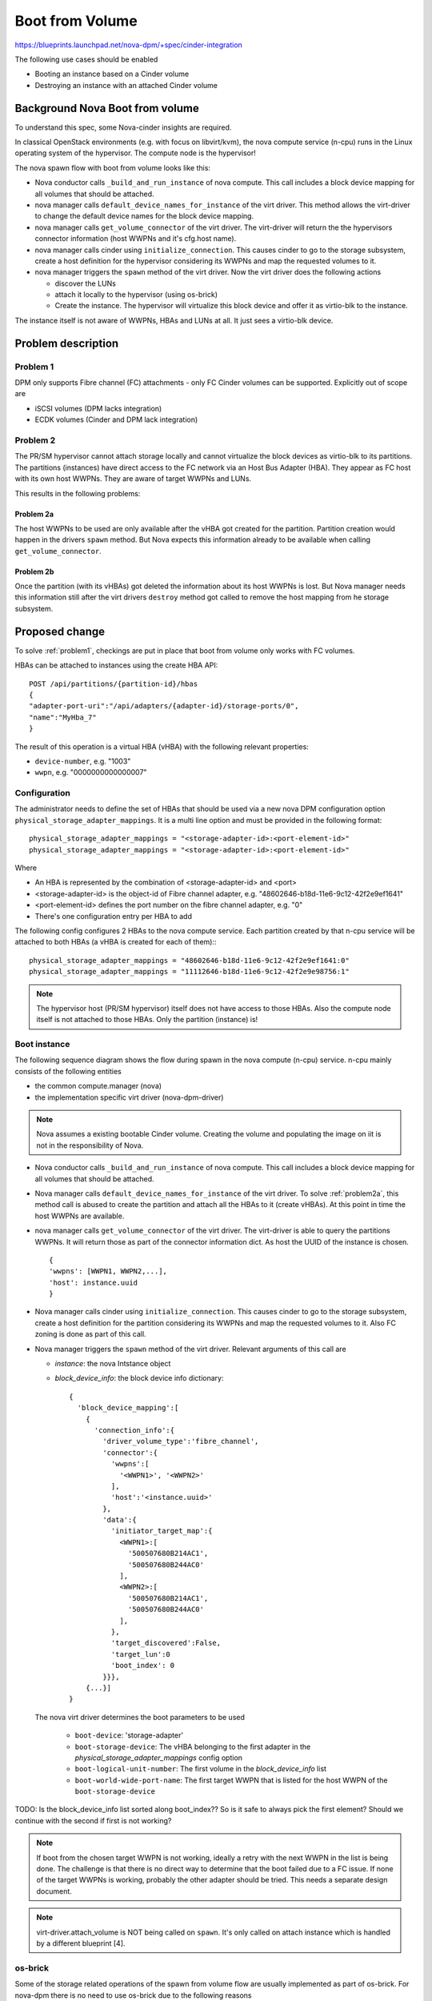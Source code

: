 ..
 This work is licensed under a Creative Commons Attribution 3.0 Unported
 License.

 http://creativecommons.org/licenses/by/3.0/legalcode

================
Boot from Volume
================

https://blueprints.launchpad.net/nova-dpm/+spec/cinder-integration

The following use cases should be enabled

* Booting an instance based on a Cinder volume

* Destroying an instance with an attached Cinder volume


Background Nova Boot from volume
================================

To understand this spec, some Nova-cinder insights are required.

In classical OpenStack environments (e.g. with focus on libvirt/kvm), the
nova compute service (n-cpu) runs in the Linux operating system of the
hypervisor. The compute node is the hypervisor!

The nova spawn flow with boot from volume looks like this:

.. seqdiag::
   :scale: 80
   :alt: pxe_ipmi

   diagram {
      nova; virt-driver; cinder; host; storage

      nova -> virt-driver [leftnote = "_build_and_run_instance",
        label = "default_device_names_for_instance(instance,
        root_device_name, *block_device_lists)"]
      nova <- virt-driver;
      nova -> virt-driver [label = "get_volume_connector"] {
        virt-driver => host [label = "get host WWPNs"];
      }
      nova <- virt-driver[label = "connector information(wwpns=[..],
        host=cfg.host"];

      nova => cinder [label = "initialize_connection(host_wwpns,
              host)",
        return = "initiator_target_map"] {
        cinder => storage [rightnote = "LUN Masking"];
      }
      nova -> virt-driver [label = "spawn(instance, block_device_info)"]{
        virt-driver => host [label = "create and start instance"];
      }
      nova <- virt-driver;
   }

* Nova conductor calls ``_build_and_run_instance`` of nova compute.
  This call includes a block device mapping for all volumes that should be
  attached.
* nova manager calls ``default_device_names_for_instance`` of the virt driver.
  This method allows the virt-driver to change the default device names for
  the block device mapping.
* nova manager calls ``get_volume_connector`` of the virt driver.
  The virt-driver will return the the hypervisors connector information
  (host WWPNs and it's cfg.host name).
* nova manager calls cinder using ``initialize_connection``. This causes
  cinder to go to the storage subsystem, create a host definition for the
  hypervisor considering its WWPNs and map the requested volumes to it.
* nova manager triggers the ``spawn`` method of the virt driver. Now the virt
  driver does the following actions

  * discover the LUNs
  * attach it locally to the hypervisor (using os-brick)
  * Create the instance. The hypervisor will virtualize this block device and
    offer it as virtio-blk to the instance.

The instance itself is not aware of WWPNs, HBAs and LUNs at all. It just
sees a virtio-blk device.


Problem description
===================

.. _problem1:

Problem 1
---------

DPM only supports Fibre channel (FC) attachments - only FC Cinder volumes
can be supported. Explicitly out of scope are

* iSCSI volumes (DPM lacks integration)
* ECDK volumes (Cinder and DPM lack integration)

.. _problem2:

Problem 2
---------


The PR/SM hypervisor cannot attach storage locally and cannot virtualize
the block devices as virtio-blk to its partitions.
The partitions (instances) have direct access to the FC network via an
Host Bus Adapter (HBA). They appear as FC host with its own host WWPNs.
They are aware of target WWPNs and LUNs.

This results in the following problems:

.. _problem2a:

Problem 2a
++++++++++


The host WWPNs to be used are only available after the vHBA got created for
the partition. Partition creation would happen in the drivers ``spawn``
method. But Nova expects this information already to be available
when calling ``get_volume_connector``.

.. _problem2b:

Problem 2b
++++++++++

Once the partition (with its vHBAs) got deleted the information about its
host WWPNs is lost. But Nova manager needs this information still after
the virt drivers ``destroy`` method got called to remove the host mapping
from he storage subsystem.

Proposed change
===============

To solve :ref:`problem1`, checkings are put in place that boot from volume
only works with FC volumes.

HBAs can be attached to instances using the create HBA API::

  POST /api/partitions/{partition-id}/hbas
  {
  "adapter-port-uri":"/api/adapters/{adapter-id}/storage-ports/0",
  "name":"MyHba_7"
  }

The result of this operation is a virtual HBA (vHBA) with the following
relevant properties:

* ``device-number``, e.g. "1003"
* ``wwpn``, e.g. "0000000000000007"


Configuration
-------------

The administrator needs to define the set of HBAs that should be used via a
new nova DPM configuration option ``physical_storage_adapter_mappings``.
It is a multi line option and must be provided in the following format::

  physical_storage_adapter_mappings = "<storage-adapter-id>:<port-element-id>"
  physical_storage_adapter_mappings = "<storage-adapter-id>:<port-element-id>"

Where

* An HBA is represented by the combination of <storage-adapter-id> and <port>
* <storage-adapter-id> is the object-id of Fibre channel adapter,
  e.g. "48602646-b18d-11e6-9c12-42f2e9ef1641"
* <port-element-id> defines the port number on the fibre channel adapter,
  e.g. "0"
* There's one configuration entry per HBA to add

The following config configures 2 HBAs to the nova compute service. Each
partition created by that n-cpu service will be attached to both HBAs
(a vHBA is created for each of them):::

  physical_storage_adapter_mappings = "48602646-b18d-11e6-9c12-42f2e9ef1641:0"
  physical_storage_adapter_mappings = "11112646-b18d-11e6-9c12-42f2e9e98756:1"


.. note::
  The hypervisor host (PR/SM hypervisor) itself does not have access to those
  HBAs. Also the compute node itself is not attached to those HBAs. Only the
  partition (instance) is!

Boot instance
-------------

The following sequence diagram shows the flow during spawn in the nova compute
(n-cpu) service. n-cpu mainly consists of the following entities

* the common compute.manager (nova)
* the implementation specific virt driver (nova-dpm-driver)

.. note::
  Nova assumes a existing bootable Cinder volume. Creating the volume and
  populating the image on iit is not in the responsibility of Nova.


.. seqdiag::
   :scale: 80
   :alt: pxe_ipmi

   diagram {
      // Do not show activity line
      #activation = none;
      nova; nova-dpm-driver; nova-volume; cinder; HMC; storage

      nova -> nova-dpm-driver [leftnote = "_build_and_run_instance",
        label = "default_device_names_for_instance(instance,
        root_device_name, *block_device_lists)"] {
         nova-dpm-driver => HMC [leftnote = prep_for_spawn,
         label = create_partition];
         nova-dpm-driver => HMC [label = attach_HBAs];
      }
      nova <- nova-dpm-driver;
      nova -> nova-dpm-driver [label = "get_volume_connector"] {
        nova-dpm-driver => HMC [label = getHbas_partition];
      }
      nova <- nova-dpm-driver[label = "Host WWPNs"];

      nova => cinder [label = "initialize_connection(host_wwpns,
              instance_uuid)",
        return = "Target WWPNs, LUN"] {
        cinder => storage [return = "Target WWPNs, LUN",
          rightnote = "LUN Masking, FC Zoning"];
      }
      nova -> nova-dpm-driver [label = "spawn(context, instance, image_meta,
              injected_files, admin_password, network_info=None,
              block_device_info=None, flavor=None)"]{
        nova-dpm-driver => HMC [label = start_partition];
      }
      nova <- nova-dpm-driver;
   }


* Nova conductor calls ``_build_and_run_instance`` of nova compute.
  This call includes a block device mapping for all volumes that should be
  attached.
* Nova manager calls ``default_device_names_for_instance`` of the virt driver.
  To solve :ref:`problem2a`, this method call is abused to create the partition
  and attach all the HBAs to it (create vHBAs). At this point in time the host
  WWPNs are available.
* nova manager calls ``get_volume_connector`` of the virt driver.
  The virt-driver is able to query the partitions WWPNs. It will return those
  as part of the connector information dict. As host the UUID of the instance
  is chosen. ::

       {
       'wwpns': [WWPN1, WWPN2,...],
       'host': instance.uuid
       }

* Nova manager calls cinder using ``initialize_connection``. This causes
  cinder to go to the storage subsystem, create a host definition for the
  partition considering its WWPNs and map the requested volumes to it. Also
  FC zoning is done as part of this call.
* Nova manager triggers the ``spawn`` method of the virt driver. Relevant
  arguments of this call are

  * *instance*:  the nova Intstance object
  * *block_device_info*: the block device info dictionary::

        {
          'block_device_mapping':[
            {
              'connection_info':{
                'driver_volume_type':'fibre_channel',
                'connector':{
                  'wwpns':[
                    '<WWPN1>', '<WWPN2>'
                  ],
                  'host':'<instance.uuid>'
                },
                'data':{
                  'initiator_target_map':{
                    <WWPN1>:[
                      '500507680B214AC1',
                      '500507680B244AC0'
                    ],
                    <WWPN2>:[
                      '500507680B214AC1',
                      '500507680B244AC0'
                    ],
                  },
                  'target_discovered':False,
                  'target_lun':0
                  'boot_index': 0
                }}},
            {...}]
        }

  The nova virt driver determines the boot parameters to be used

    * ``boot-device``: 'storage-adapter'
    * ``boot-storage-device``: The vHBA belonging to the first adapter in the
      *physical_storage_adapter_mappings* config option
    * ``boot-logical-unit-number``: The first volume in the *block_device_info*
      list
    * ``boot-world-wide-port-name``: The first target WWPN that is listed for
      the host WWPN of the ``boot-storage-device``

TODO: Is the block_device_info list sorted along boot_index?? So is it safe
to always pick the first element? Should we continue with the second if
first is not working?

.. note::

  If boot from the chosen target WWPN is not working, ideally a retry with
  the next WWPN in the list is being done. The challenge is that there
  is no direct way to determine that the boot failed due to a FC issue.
  If none of the target WWPNs is working, probably the other adapter should
  be tried. This needs a separate design document.

.. note::
   virt-driver.attach_volume is NOT being called on ``spawn``. It's only called
   on attach instance which is handled by a different blueprint [4].


os-brick
--------

Some of the storage related operations of the spawn from volume flow
are usually implemented as part of os-brick. For nova-dpm there is no
need to use os-brick due to the following reasons

* os-brick was made to share common code between Nova and Cinder. However
  the PR/SM hypervisor will never host a cinder service. The implemented
  operations would never be required by Cinder.

* Not depending on os-brick speeds up development

* Most of the os-brick code is around attaching a volume. But DPM and
  its partitions are not aware of volumes. DPM just manages the HBAs and
  the host WWPNs, but not the volumes. Volumes (LUNs) must be handled from
  the operating system. Therefore the os-dpm changes would just do nothing
  as everything needs to be handled from inside the partition.

TODO: Dummy classes in nova-dpm?

Destroy instance
----------------


TBD


Alternatives
------------

None

Data model impact
-----------------

None

REST API impact
---------------

None

Security impact
---------------

None

Notifications impact
--------------------

None

Other end user impact
---------------------

None

Performance Impact
------------------

None

Other deployer impact
---------------------

None

Developer impact
----------------

None

Implementation
==============

Assignee(s)
-----------

Primary assignee:
  <launchpad-id or None>

Other contributors:
  <launchpad-id or None>


Work Items
----------


Dependencies
============


Testing
=======
* Unittest


Documentation Impact
====================
TBD

References
==========
[1] https://blueprints.launchpad.net/nova-dpm/+spec/cinder-integration
[2] https://github.com/openstack/nova-dpm
[3] https://github.com/openstack/cinder
[4] attach volume blueprint

History
=======


